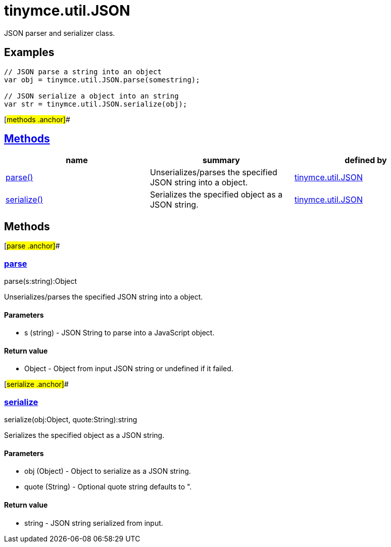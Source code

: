 = tinymce.util.JSON

JSON parser and serializer class.

== Examples

[source,prettyprint]
----
// JSON parse a string into an object
var obj = tinymce.util.JSON.parse(somestring);

// JSON serialize a object into an string
var str = tinymce.util.JSON.serialize(obj);
----

[#methods .anchor]##

== link:#methods[Methods]

[cols=",,",options="header",]
|===
|name |summary |defined by
|link:#parse[parse()] |Unserializes/parses the specified JSON string into a object. |link:/docs-4x/api/tinymce.util/tinymce.util.json[tinymce.util.JSON]
|link:#serialize[serialize()] |Serializes the specified object as a JSON string. |link:/docs-4x/api/tinymce.util/tinymce.util.json[tinymce.util.JSON]
|===

== Methods

[#parse .anchor]##

=== link:#parse[parse]

parse(s:string):Object

Unserializes/parses the specified JSON string into a object.

==== Parameters

* [.param-name]#s# [.param-type]#(string)# - JSON String to parse into a JavaScript object.

==== Return value

* [.return-type]#Object# - Object from input JSON string or undefined if it failed.

[#serialize .anchor]##

=== link:#serialize[serialize]

serialize(obj:Object, quote:String):string

Serializes the specified object as a JSON string.

==== Parameters

* [.param-name]#obj# [.param-type]#(Object)# - Object to serialize as a JSON string.
* [.param-name]#quote# [.param-type]#(String)# - Optional quote string defaults to ".

==== Return value

* [.return-type]#string# - JSON string serialized from input.
